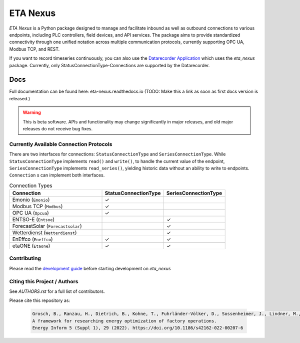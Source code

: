 ETA Nexus
#########

*ETA Nexus* is a Python package designed to manage and facilitate inbound as well as outbound connections to various endpoints, including PLC controllers, field devices, and API services. The package aims to provide standardized connectivity through one unified notation across multiple communication protocols, currently supporting OPC UA, Modbus TCP, and REST.

If you want to record timeseries continuously, you can also use the `Datarecorder Application <https://git.ptw.maschinenbau.tu-darmstadt.de/eta-fabrik/public/eta-datarecorder>`_ which uses the *eta_nexus* package. Currently, only StatusConnectionType-Connections are supported by the Datarecorder.

Docs
****
Full documentation can be found here: eta-nexus.readthedocs.io (TODO: Make this a link as soon as first docs version is released.)

.. warning::

   This is beta software. APIs and functionality may change significantly in major releases, and old major releases do not receive bug fixes.

Currently Available Connection Protocols
=========================================

.. image:: _static/eta_nexus.svg
   :alt: See the docs for ETA Nexus's Class structure


There are two interfaces for connections: ``StatusConnectionType`` and ``SeriesConnectionType``.
While ``StatusConnectionType`` implements ``read()`` and ``write()``, to handle the current value of the endpoint,
``SeriesConnectionType`` implements ``read_series()``, yielding historic data without an ability to write to endpoints.
``Connection`` s can implement both interfaces.

.. list-table:: Connection Types
   :widths: 30 20 20
   :header-rows: 1

   * - Connection
     - StatusConnectionType
     - SeriesConnectionType
   * - Emonio (``Emonio``)
     - ✓
     -
   * - Modbus TCP (``Modbus``)
     - ✓
     -
   * - OPC UA (``Opcua``)
     - ✓
     -
   * - ENTSO-E (``Entsoe``)
     -
     - ✓
   * - ForecastSolar (``Forecastsolar``)
     -
     - ✓
   * - Wetterdienst (``Wetterdienst``)
     -
     - ✓
   * - EnEffco (``Eneffco``)
     - ✓
     - ✓
   * - etaONE (``Etaone``)
     - ✓
     - ✓


Contributing
=============

Please read the `development guide <https://eta-utility.readthedocs.io/en/main/guide/development.html>`_ before starting development on *eta_nexus*

Citing this Project / Authors
================================

See `AUTHORS.rst` for a full list of contributors.

Please cite this repository as:

  .. code-block::

    Grosch, B., Ranzau, H., Dietrich, B., Kohne, T., Fuhrländer-Völker, D., Sossenheimer, J., Lindner, M., Weigold, M.
    A framework for researching energy optimization of factory operations.
    Energy Inform 5 (Suppl 1), 29 (2022). https://doi.org/10.1186/s42162-022-00207-6
